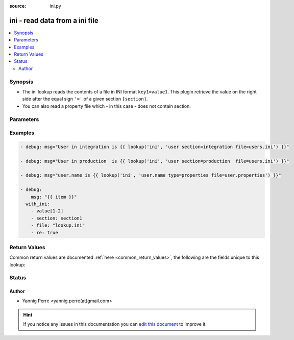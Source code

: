 :source: ini.py


.. _ini_lookup:


ini - read data from a ini file
+++++++++++++++++++++++++++++++

.. versionadded:: 2.0

.. contents::
   :local:
   :depth: 2


Synopsis
--------
- The ini lookup reads the contents of a file in INI format ``key1=value1``. This plugin retrieve the value on the right side after the equal sign ``'='`` of a given section ``[section]``.
- You can also read a property file which - in this case - does not contain section.




Parameters
----------

.. raw:: html

    <table  border=0 cellpadding=0 class="documentation-table">
        <tr>
            <th colspan="1">Parameter</th>
            <th>Choices/<font color="blue">Defaults</font></th>
                            <th>Configuration</th>
                        <th width="100%">Comments</th>
        </tr>
                    <tr>
                                                                <td colspan="1">
                    <b>_terms</b>
                                        <br/><div style="font-size: small; color: red">required</div>                                    </td>
                                <td>
                                                                                                                                                            </td>
                                                    <td>
                                                                                            </td>
                                                <td>
                                                                        <div>The key(s) to look up</div>
                                                                                </td>
            </tr>
                                <tr>
                                                                <td colspan="1">
                    <b>default</b>
                                                                            </td>
                                <td>
                                                                                                                                                                    <b>Default:</b><br/><div style="color: blue"></div>
                                    </td>
                                                    <td>
                                                                                            </td>
                                                <td>
                                                                        <div>return value if the key is not in the ini file</div>
                                                                                </td>
            </tr>
                                <tr>
                                                                <td colspan="1">
                    <b>encoding</b>
                                                                            </td>
                                <td>
                                                                                                                                                                    <b>Default:</b><br/><div style="color: blue">utf-8</div>
                                    </td>
                                                    <td>
                                                                                            </td>
                                                <td>
                                                                        <div>Text encoding to use.</div>
                                                                                </td>
            </tr>
                                <tr>
                                                                <td colspan="1">
                    <b>file</b>
                                                                            </td>
                                <td>
                                                                                                                                                                    <b>Default:</b><br/><div style="color: blue">ansible.ini</div>
                                    </td>
                                                    <td>
                                                                                            </td>
                                                <td>
                                                                        <div>Name of the file to load</div>
                                                                                </td>
            </tr>
                                <tr>
                                                                <td colspan="1">
                    <b>re</b>
                    <br/><div style="font-size: small; color: red">boolean</div>                                                        </td>
                                <td>
                                                                                                                                                                                                                <b>Default:</b><br/><div style="color: blue">no</div>
                                    </td>
                                                    <td>
                                                                                            </td>
                                                <td>
                                                                        <div>Flag to indicate if the key supplied is a regexp.</div>
                                                                                </td>
            </tr>
                                <tr>
                                                                <td colspan="1">
                    <b>section</b>
                                                                            </td>
                                <td>
                                                                                                                                                                    <b>Default:</b><br/><div style="color: blue">global</div>
                                    </td>
                                                    <td>
                                                                                            </td>
                                                <td>
                                                                        <div>section where to lookup for key.</div>
                                                                                </td>
            </tr>
                                <tr>
                                                                <td colspan="1">
                    <b>type</b>
                                                                            </td>
                                <td>
                                                                                                                            <ul><b>Choices:</b>
                                                                                                                                                                <li><div style="color: blue"><b>ini</b>&nbsp;&larr;</div></li>
                                                                                                                                                                                                <li>properties</li>
                                                                                    </ul>
                                                                            </td>
                                                    <td>
                                                                                            </td>
                                                <td>
                                                                        <div>ini Type of the file. 'properties' refers to the Java properties files.</div>
                                                                                </td>
            </tr>
                        </table>
    <br/>



Examples
--------

.. code-block:: yaml+jinja

    
    - debug: msg="User in integration is {{ lookup('ini', 'user section=integration file=users.ini') }}"

    - debug: msg="User in production  is {{ lookup('ini', 'user section=production  file=users.ini') }}"

    - debug: msg="user.name is {{ lookup('ini', 'user.name type=properties file=user.properties') }}"

    - debug:
        msg: "{{ item }}"
      with_ini:
        - value[1-2]
        - section: section1
        - file: "lookup.ini"
        - re: true




Return Values
-------------
Common return values are documented :ref:`here <common_return_values>`, the following are the fields unique to this lookup:

.. raw:: html

    <table border=0 cellpadding=0 class="documentation-table">
        <tr>
            <th colspan="1">Key</th>
            <th>Returned</th>
            <th width="100%">Description</th>
        </tr>
                    <tr>
                                <td colspan="1">
                    <b>_raw</b>
                    <br/><div style="font-size: small; color: red"></div>
                                    </td>
                <td></td>
                <td>
                                                                        <div>value(s) of the key(s) in the ini file</div>
                                                                <br/>
                                    </td>
            </tr>
                        </table>
    <br/><br/>


Status
------




Author
~~~~~~

- Yannig Perre <yannig.perre(at)gmail.com>


.. hint::
    If you notice any issues in this documentation you can `edit this document <https://github.com/ansible/ansible/edit/devel/lib/ansible/plugins/lookup/ini.py>`_ to improve it.
